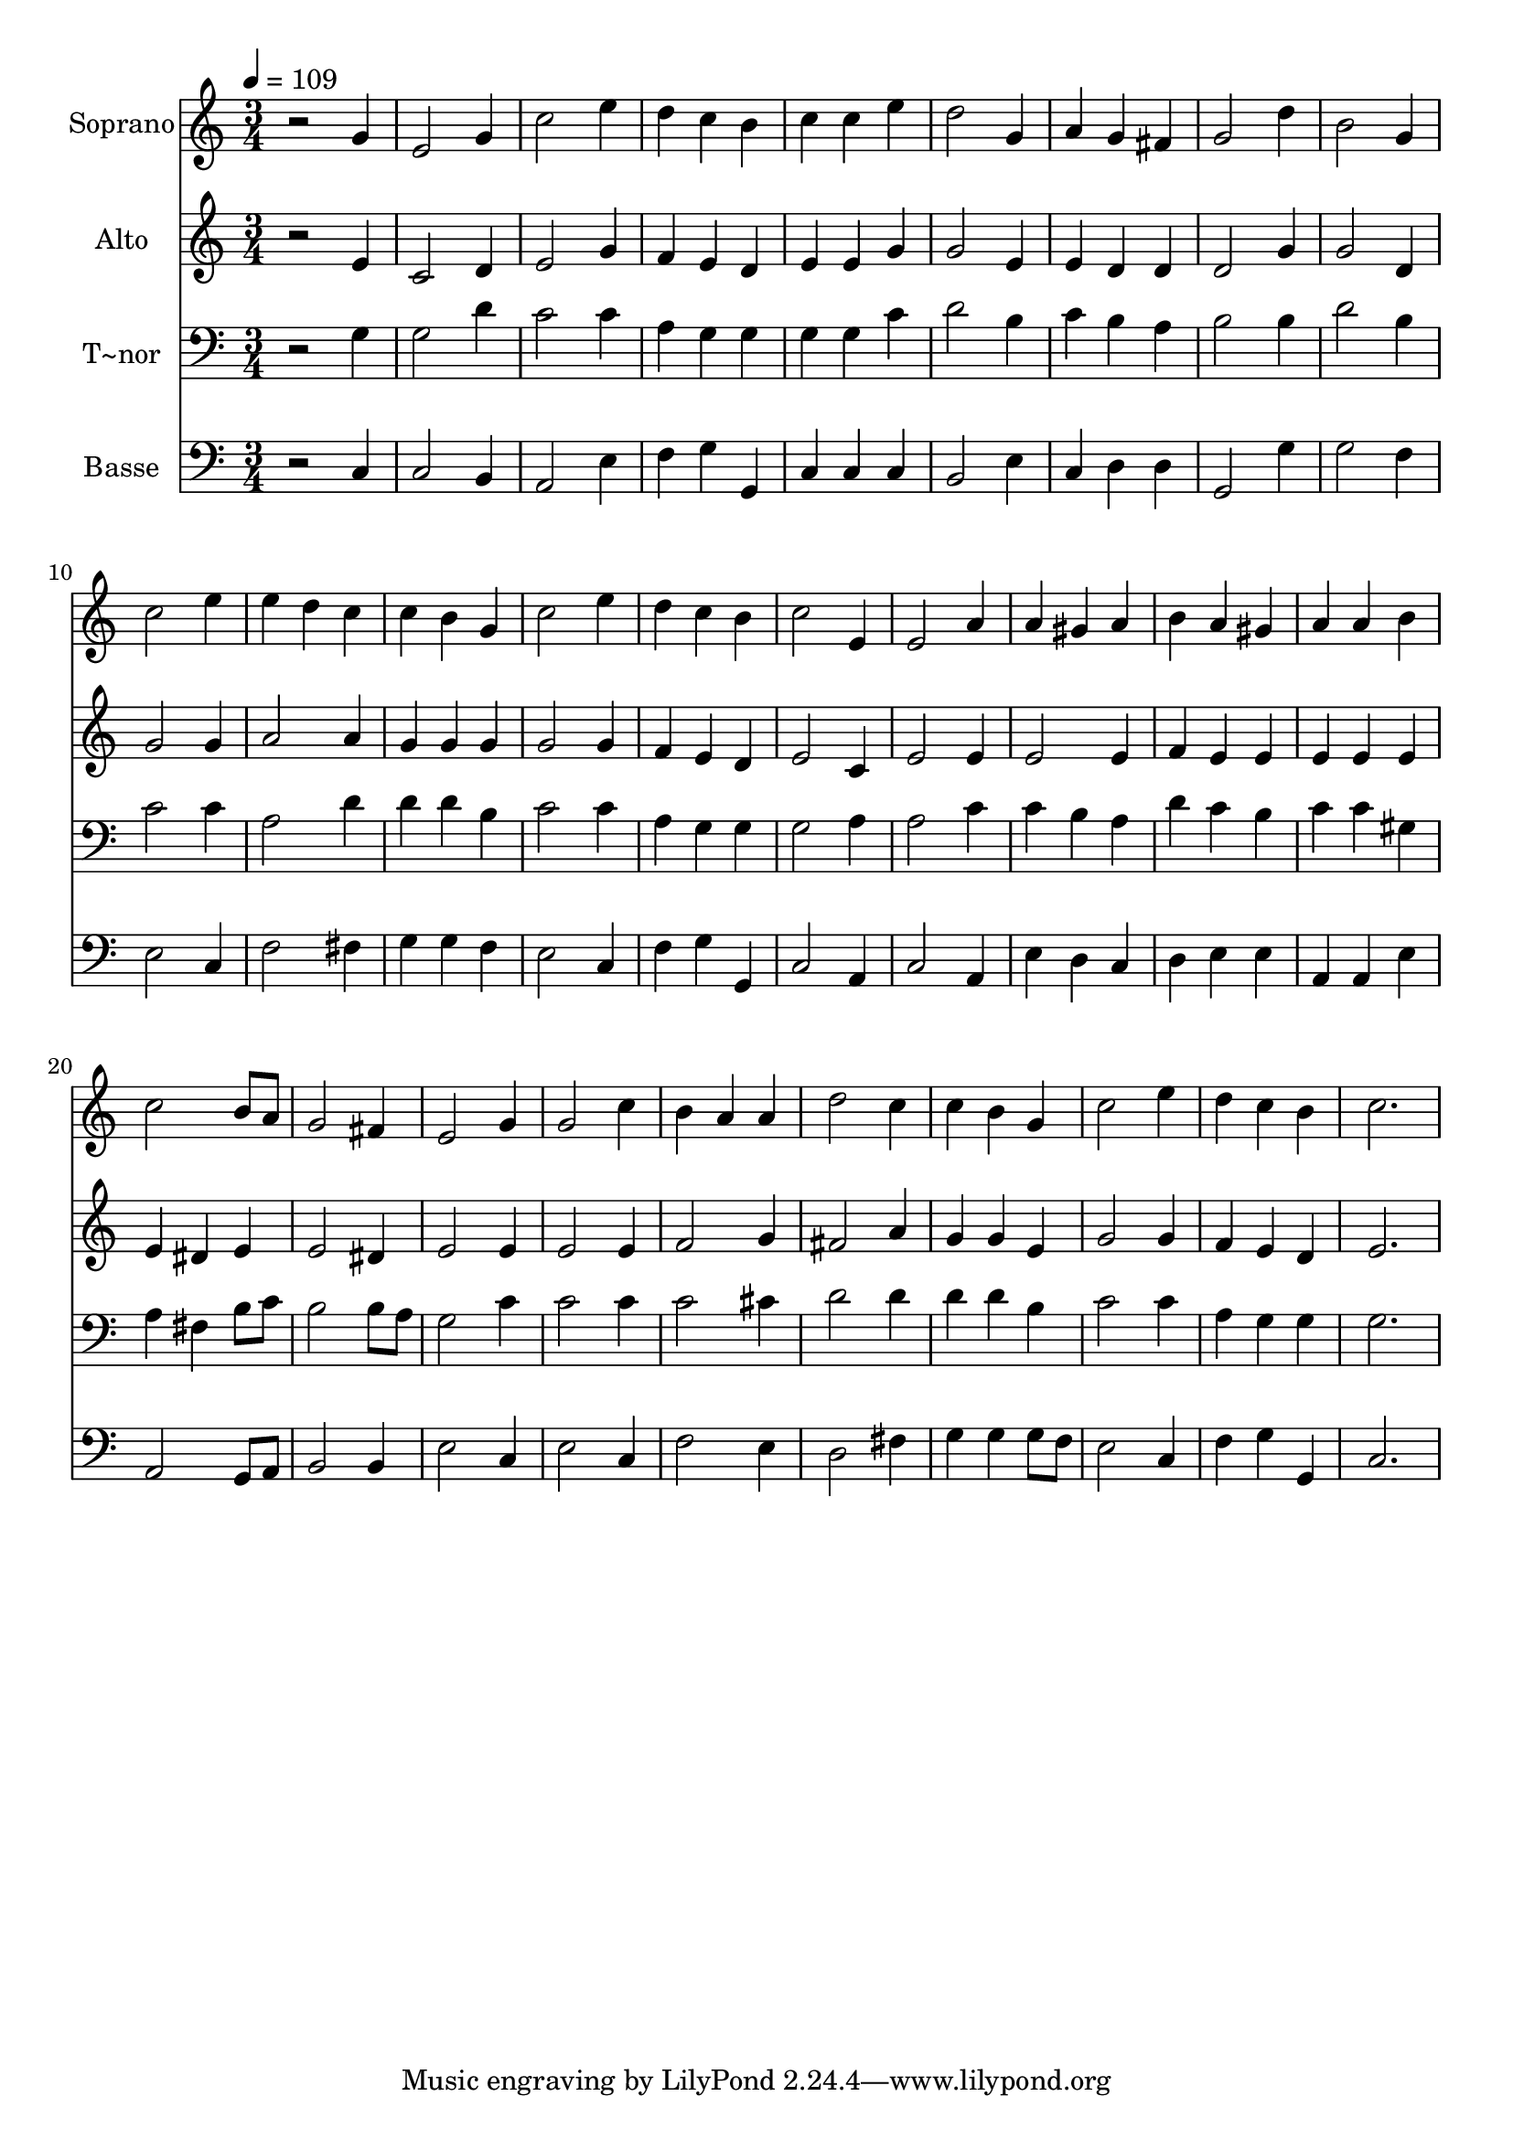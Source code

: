 % Lily was here -- automatically converted by c:/Program Files (x86)/LilyPond/usr/bin/midi2ly.py from output/474.mid
\version "2.14.0"

\layout {
  \context {
    \Voice
    \remove "Note_heads_engraver"
    \consists "Completion_heads_engraver"
    \remove "Rest_engraver"
    \consists "Completion_rest_engraver"
  }
}

trackAchannelA = {
  
  \time 3/4 
  
  \tempo 4 = 109 
  
}

trackA = <<
  \context Voice = voiceA \trackAchannelA
>>


trackBchannelA = {
  
  \set Staff.instrumentName = "Soprano"
  
}

trackBchannelB = \relative c {
  r2 g''4 
  | % 2
  e2 g4 
  | % 3
  c2 e4 
  | % 4
  d c b 
  | % 5
  c c e 
  | % 6
  d2 g,4 
  | % 7
  a g fis 
  | % 8
  g2 d'4 
  | % 9
  b2 g4 
  | % 10
  c2 e4 
  | % 11
  e d c 
  | % 12
  c b g 
  | % 13
  c2 e4 
  | % 14
  d c b 
  | % 15
  c2 e,4 
  | % 16
  e2 a4 
  | % 17
  a gis a 
  | % 18
  b a gis 
  | % 19
  a a b 
  | % 20
  c2 b8 a 
  | % 21
  g2 fis4 
  | % 22
  e2 g4 
  | % 23
  g2 c4 
  | % 24
  b a a 
  | % 25
  d2 c4 
  | % 26
  c b g 
  | % 27
  c2 e4 
  | % 28
  d c b 
  | % 29
  c2. 
  | % 30
  
}

trackB = <<
  \context Voice = voiceA \trackBchannelA
  \context Voice = voiceB \trackBchannelB
>>


trackCchannelA = {
  
  \set Staff.instrumentName = "Alto"
  
}

trackCchannelB = \relative c {
  r2 e'4 
  | % 2
  c2 d4 
  | % 3
  e2 g4 
  | % 4
  f e d 
  | % 5
  e e g 
  | % 6
  g2 e4 
  | % 7
  e d d 
  | % 8
  d2 g4 
  | % 9
  g2 d4 
  | % 10
  g2 g4 
  | % 11
  a2 a4 
  | % 12
  g g g 
  | % 13
  g2 g4 
  | % 14
  f e d 
  | % 15
  e2 c4 
  | % 16
  e2 e4 
  | % 17
  e2 e4 
  | % 18
  f e e 
  | % 19
  e e e 
  | % 20
  e dis e 
  | % 21
  e2 dis4 
  | % 22
  e2 e4 
  | % 23
  e2 e4 
  | % 24
  f2 g4 
  | % 25
  fis2 a4 
  | % 26
  g g e 
  | % 27
  g2 g4 
  | % 28
  f e d 
  | % 29
  e2. 
  | % 30
  
}

trackC = <<
  \context Voice = voiceA \trackCchannelA
  \context Voice = voiceB \trackCchannelB
>>


trackDchannelA = {
  
  \set Staff.instrumentName = "T~nor"
  
}

trackDchannelB = \relative c {
  r2 g'4 
  | % 2
  g2 d'4 
  | % 3
  c2 c4 
  | % 4
  a g g 
  | % 5
  g g c 
  | % 6
  d2 b4 
  | % 7
  c b a 
  | % 8
  b2 b4 
  | % 9
  d2 b4 
  | % 10
  c2 c4 
  | % 11
  a2 d4 
  | % 12
  d d b 
  | % 13
  c2 c4 
  | % 14
  a g g 
  | % 15
  g2 a4 
  | % 16
  a2 c4 
  | % 17
  c b a 
  | % 18
  d c b 
  | % 19
  c c gis 
  | % 20
  a fis b8 c 
  | % 21
  b2 b8 a 
  | % 22
  g2 c4 
  | % 23
  c2 c4 
  | % 24
  c2 cis4 
  | % 25
  d2 d4 
  | % 26
  d d b 
  | % 27
  c2 c4 
  | % 28
  a g g 
  | % 29
  g2. 
  | % 30
  
}

trackD = <<

  \clef bass
  
  \context Voice = voiceA \trackDchannelA
  \context Voice = voiceB \trackDchannelB
>>


trackEchannelA = {
  
  \set Staff.instrumentName = "Basse"
  
}

trackEchannelB = \relative c {
  r2 c4 
  | % 2
  c2 b4 
  | % 3
  a2 e'4 
  | % 4
  f g g, 
  | % 5
  c c c 
  | % 6
  b2 e4 
  | % 7
  c d d 
  | % 8
  g,2 g'4 
  | % 9
  g2 f4 
  | % 10
  e2 c4 
  | % 11
  f2 fis4 
  | % 12
  g g f 
  | % 13
  e2 c4 
  | % 14
  f g g, 
  | % 15
  c2 a4 
  | % 16
  c2 a4 
  | % 17
  e' d c 
  | % 18
  d e e 
  | % 19
  a, a e' 
  | % 20
  a,2 g8 a 
  | % 21
  b2 b4 
  | % 22
  e2 c4 
  | % 23
  e2 c4 
  | % 24
  f2 e4 
  | % 25
  d2 fis4 
  | % 26
  g g g8 f 
  | % 27
  e2 c4 
  | % 28
  f g g, 
  | % 29
  c2. 
  | % 30
  
}

trackE = <<

  \clef bass
  
  \context Voice = voiceA \trackEchannelA
  \context Voice = voiceB \trackEchannelB
>>


\score {
  <<
    \context Staff=trackB \trackA
    \context Staff=trackB \trackB
    \context Staff=trackC \trackA
    \context Staff=trackC \trackC
    \context Staff=trackD \trackA
    \context Staff=trackD \trackD
    \context Staff=trackE \trackA
    \context Staff=trackE \trackE
  >>
  \layout {}
  \midi {}
}
